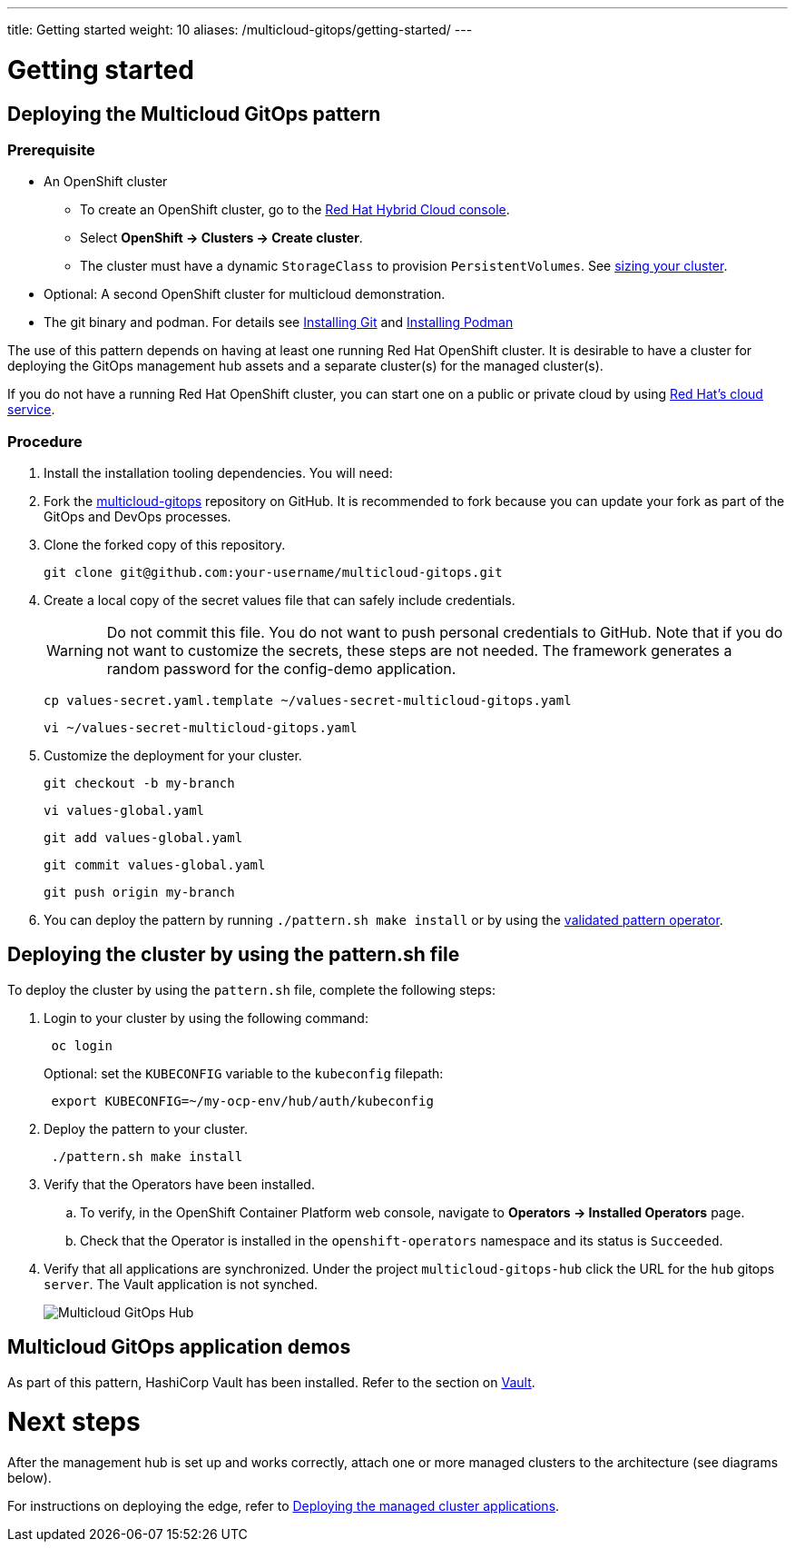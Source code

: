 ---
title: Getting started
weight: 10
aliases: /multicloud-gitops/getting-started/
---

:toc:
:imagesdir: /images

:_content-type: PROCEDURE
[id="mcg-getting-started_{context}"]
= Getting started

[id="mcg-deploying-mcg-pattern_{context}"]
== Deploying the Multicloud GitOps pattern

[discrete]
=== Prerequisite

* An OpenShift cluster
 ** To create an OpenShift cluster, go to the https://console.redhat.com/[Red Hat Hybrid Cloud console].
 ** Select *OpenShift \-> Clusters \-> Create cluster*.
 ** The cluster must have a dynamic `StorageClass` to provision `PersistentVolumes`. See link:../../multicloud-gitops/mcg-cluster-sizing[sizing your cluster].
* Optional: A second OpenShift cluster for multicloud demonstration.
* The git binary and podman. For details see https://git-scm.com/book/en/v2/Getting-Started-Installing-Git[Installing Git] and https://podman.io/getting-started/installation[Installing Podman]

The use of this pattern depends on having at least one running Red Hat
OpenShift cluster. It is desirable to have a cluster for deploying the GitOps
management hub assets and a separate cluster(s) for the managed cluster(s).

If you do not have a running Red Hat OpenShift cluster, you can start one on a
public or private cloud by using https://console.redhat.com/openshift/create[Red Hat's cloud
service].

[discrete]
=== Procedure

. Install the installation tooling dependencies. You will need:
+
. Fork the https://github.com/hybrid-cloud-patterns/multicloud-gitops[multicloud-gitops] repository on GitHub. It is recommended to fork because you can update your fork as part of the GitOps and DevOps processes.
. Clone the forked copy of this repository.
+
[source,terminal]
----
git clone git@github.com:your-username/multicloud-gitops.git
----

. Create a local copy of the secret values file that can safely include credentials.
+
[WARNING]
====
Do not commit this file. You do not want to push personal credentials to GitHub.
 Note that if you do not want to customize the secrets, these steps are not needed.
 The framework generates a random password for the config-demo application.
====
+
[source,terminal]
----
cp values-secret.yaml.template ~/values-secret-multicloud-gitops.yaml
----
+
[source,terminal]
----
vi ~/values-secret-multicloud-gitops.yaml
----

. Customize the deployment for your cluster.
+
[source,terminal]
----
git checkout -b my-branch
----
+
[source,terminal]
----
vi values-global.yaml
----
+
[source,terminal]
----
git add values-global.yaml
----
+
[source,terminal]
----
git commit values-global.yaml
----
+
[source,terminal]
----
git push origin my-branch
----

. You can deploy the pattern by running `./pattern.sh make install` or by using the link:/infrastructure/using-validated-pattern-operator/[validated pattern operator].

[id="deploying-the-cluster-by-using-the-pattern_sh-file-getting-started"]
== Deploying the cluster by using the pattern.sh file

To deploy the cluster by using the `pattern.sh` file, complete the following steps:

. Login to your cluster by using the following command:
+
[source,terminal]
----
 oc login
----
+
Optional: set the `KUBECONFIG` variable to the `kubeconfig` filepath:
+
[source,terminal]
----
 export KUBECONFIG=~/my-ocp-env/hub/auth/kubeconfig
----

. Deploy the pattern to your cluster.
+
[source,terminal]
----
 ./pattern.sh make install
----

. Verify that the Operators have been installed.
 .. To verify, in the OpenShift Container Platform web console, navigate to *Operators → Installed Operators* page.
 .. Check that the Operator is installed in the `openshift-operators` namespace and its status is `Succeeded`.
// Get a SME review for this step 5
. Verify that all applications are synchronized. Under the project `multicloud-gitops-hub` click the URL for the `hub` gitops `server`. The Vault application is not synched.
+
image::multicloud-gitops/multicloud-gitops-argocd.png[Multicloud GitOps Hub]

// Moved Deploying the managed cluster applications section under next step (or it should be a separate file

[id="multicloud-gitops-application-demos-getting-started"]
== Multicloud GitOps application demos

As part of this pattern, HashiCorp Vault has been installed. Refer to the section on https://hybrid-cloud-patterns.io/secrets/vault/[Vault].

// The Next steps heading is not inline with the chapter and only points to contribution links for help and feedback or bugs

= Next steps

After the management hub is set up and works correctly, attach one or more managed clusters to the architecture (see diagrams below).

For instructions on deploying the edge, refer to https://hybrid-cloud-patterns.io/multicloud-gitops/managed-cluster/[Deploying the managed cluster applications].

//to-do: Needs to move from this page
//Contribute to this pattern:
//https://groups.google.com/g/hybrid-cloud-patterns[Help & Feedback]
//https://github.com/hybrid-cloud-patterns/multicloud-gitops/issues[Report Bugs]

